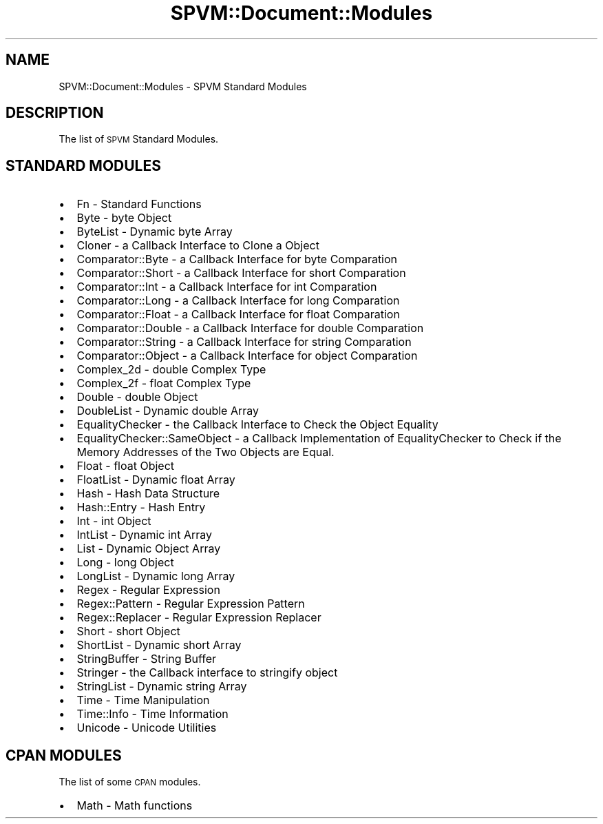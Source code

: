 .\" Automatically generated by Pod::Man 4.14 (Pod::Simple 3.40)
.\"
.\" Standard preamble:
.\" ========================================================================
.de Sp \" Vertical space (when we can't use .PP)
.if t .sp .5v
.if n .sp
..
.de Vb \" Begin verbatim text
.ft CW
.nf
.ne \\$1
..
.de Ve \" End verbatim text
.ft R
.fi
..
.\" Set up some character translations and predefined strings.  \*(-- will
.\" give an unbreakable dash, \*(PI will give pi, \*(L" will give a left
.\" double quote, and \*(R" will give a right double quote.  \*(C+ will
.\" give a nicer C++.  Capital omega is used to do unbreakable dashes and
.\" therefore won't be available.  \*(C` and \*(C' expand to `' in nroff,
.\" nothing in troff, for use with C<>.
.tr \(*W-
.ds C+ C\v'-.1v'\h'-1p'\s-2+\h'-1p'+\s0\v'.1v'\h'-1p'
.ie n \{\
.    ds -- \(*W-
.    ds PI pi
.    if (\n(.H=4u)&(1m=24u) .ds -- \(*W\h'-12u'\(*W\h'-12u'-\" diablo 10 pitch
.    if (\n(.H=4u)&(1m=20u) .ds -- \(*W\h'-12u'\(*W\h'-8u'-\"  diablo 12 pitch
.    ds L" ""
.    ds R" ""
.    ds C` ""
.    ds C' ""
'br\}
.el\{\
.    ds -- \|\(em\|
.    ds PI \(*p
.    ds L" ``
.    ds R" ''
.    ds C`
.    ds C'
'br\}
.\"
.\" Escape single quotes in literal strings from groff's Unicode transform.
.ie \n(.g .ds Aq \(aq
.el       .ds Aq '
.\"
.\" If the F register is >0, we'll generate index entries on stderr for
.\" titles (.TH), headers (.SH), subsections (.SS), items (.Ip), and index
.\" entries marked with X<> in POD.  Of course, you'll have to process the
.\" output yourself in some meaningful fashion.
.\"
.\" Avoid warning from groff about undefined register 'F'.
.de IX
..
.nr rF 0
.if \n(.g .if rF .nr rF 1
.if (\n(rF:(\n(.g==0)) \{\
.    if \nF \{\
.        de IX
.        tm Index:\\$1\t\\n%\t"\\$2"
..
.        if !\nF==2 \{\
.            nr % 0
.            nr F 2
.        \}
.    \}
.\}
.rr rF
.\" ========================================================================
.\"
.IX Title "SPVM::Document::Modules 3"
.TH SPVM::Document::Modules 3 "2022-01-28" "perl v5.32.0" "User Contributed Perl Documentation"
.\" For nroff, turn off justification.  Always turn off hyphenation; it makes
.\" way too many mistakes in technical documents.
.if n .ad l
.nh
.SH "NAME"
SPVM::Document::Modules \- SPVM Standard Modules
.SH "DESCRIPTION"
.IX Header "DESCRIPTION"
The list of \s-1SPVM\s0 Standard Modules.
.SH "STANDARD MODULES"
.IX Header "STANDARD MODULES"
.IP "\(bu" 2
Fn \- Standard Functions
.IP "\(bu" 2
Byte \- byte Object
.IP "\(bu" 2
ByteList \- Dynamic byte Array
.IP "\(bu" 2
Cloner \- a Callback Interface to Clone a Object
.IP "\(bu" 2
Comparator::Byte \- a Callback Interface for byte Comparation
.IP "\(bu" 2
Comparator::Short \- a Callback Interface for short Comparation
.IP "\(bu" 2
Comparator::Int \- a Callback Interface for int Comparation
.IP "\(bu" 2
Comparator::Long \- a Callback Interface for long Comparation
.IP "\(bu" 2
Comparator::Float \- a Callback Interface for float Comparation
.IP "\(bu" 2
Comparator::Double \- a Callback Interface for double Comparation
.IP "\(bu" 2
Comparator::String \- a Callback Interface for string Comparation
.IP "\(bu" 2
Comparator::Object \- a Callback Interface for object Comparation
.IP "\(bu" 2
Complex_2d \- double Complex Type
.IP "\(bu" 2
Complex_2f \- float Complex Type
.IP "\(bu" 2
Double \- double Object
.IP "\(bu" 2
DoubleList \- Dynamic double Array
.IP "\(bu" 2
EqualityChecker \- the Callback Interface to Check the Object Equality
.IP "\(bu" 2
EqualityChecker::SameObject \- a Callback Implementation of EqualityChecker to Check if the Memory Addresses of the Two Objects are Equal.
.IP "\(bu" 2
Float \- float Object
.IP "\(bu" 2
FloatList \- Dynamic float Array
.IP "\(bu" 2
Hash \- Hash Data Structure
.IP "\(bu" 2
Hash::Entry \- Hash Entry
.IP "\(bu" 2
Int \- int Object
.IP "\(bu" 2
IntList \- Dynamic int Array
.IP "\(bu" 2
List \- Dynamic Object Array
.IP "\(bu" 2
Long \- long Object
.IP "\(bu" 2
LongList \- Dynamic long Array
.IP "\(bu" 2
Regex \- Regular Expression
.IP "\(bu" 2
Regex::Pattern \- Regular Expression Pattern
.IP "\(bu" 2
Regex::Replacer \- Regular Expression Replacer
.IP "\(bu" 2
Short \- short Object
.IP "\(bu" 2
ShortList \- Dynamic short Array
.IP "\(bu" 2
StringBuffer \- String Buffer
.IP "\(bu" 2
Stringer \- the Callback interface to stringify object
.IP "\(bu" 2
StringList \- Dynamic string Array
.IP "\(bu" 2
Time \- Time Manipulation
.IP "\(bu" 2
Time::Info \- Time Information
.IP "\(bu" 2
Unicode \- Unicode Utilities
.SH "CPAN MODULES"
.IX Header "CPAN MODULES"
The list of some \s-1CPAN\s0 modules.
.IP "\(bu" 2
Math \- Math functions
